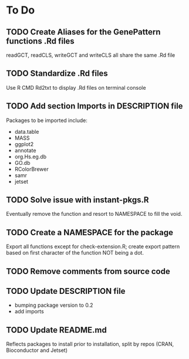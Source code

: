 #+STARTUP: indent

* To Do
** TODO Create Aliases for the GenePattern functions .Rd files
readGCT, readCLS, writeGCT and writeCLS all share the same .Rd file
** TODO Standardize .Rd files
Use R CMD Rd2txt to display .Rd files on terminal console
** TODO Add section Imports in DESCRIPTION file
Packages to be imported include:
  - data.table
  - MASS
  - ggplot2
  - annotate
  - org.Hs.eg.db
  - GO.db
  - RColorBrewer
  - samr
  - jetset

** TODO Solve issue with instant-pkgs.R
Eventually remove the function and resort to NAMESPACE to fill the void.
** TODO Create a NAMESPACE for the package
Export all functions except for check-extension.R; create export
pattern based on first character of the function NOT being a dot.
** TODO Remove comments from source code
** TODO Update DESCRIPTION file
- bumping package version to 0.2
- add imports
** TODO Update README.md
Reflects packages to install prior to installation, split by repos (CRAN, Bioconductor and Jetset)
